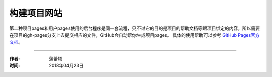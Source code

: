 =====================
构建项目网站
=====================

第二种项目pages和用户pages使用的后台程序是同一套流程，只不过它的目的是项目的帮助文档等跟项目绑定的内容，所以需要在项目的gh-pages分支上去提交相应的文件，GitHub会自动帮你生成项目pages。
具体的使用帮助可以参考 `GitHub Pages官方文档 <https://pages.github.com/>`_。

------------------

:作者: 蒲蕾颖

:时间: 2018年04月23日

